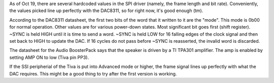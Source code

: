 As of Oct 19, there are several hardcoded values in the SPI driver (namely, the frame length and bit rate).
Conveniently, the values picked line up perfectly with the DAC8311, so for right now, it's good enough (tm).

According to the DAC8311 datasheet, the first two bits of the word that it written to it are the "mode".
This mode is 0b00 for normal operation. Other values are for various power-down states. Most significant bit 
goes first (shift register). ~SYNC is held HIGH until it is time to send a word. ~SYNC is held LOW for 
16 falling edges of the clock signal and then set back to HIGH to update the DAC. If 16 cycles do not
pass before ~SYNC is reasserted, the invalid word is discarded.

The datasheet for the Audio BoosterPack says that the speaker is driven by a TI TPA301 amplifier. The amp 
is enabled by setting AMP ON to low (Tiva pin PP3).

If the SSI peripherial of the Tiva is put into Advanced mode or higher, the frame signal lines up perfectly 
with what the DAC requires. This might be a good thing to try after the first version is working.